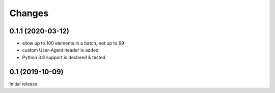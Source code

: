 Changes
=======

0.1.1 (2020-03-12)
------------------

* allow up to 100 elements in a batch, not up to 99
* custom User-Agent header is added
* Python 3.8 support is declared & tested

0.1 (2019-10-09)
----------------

Initial release.